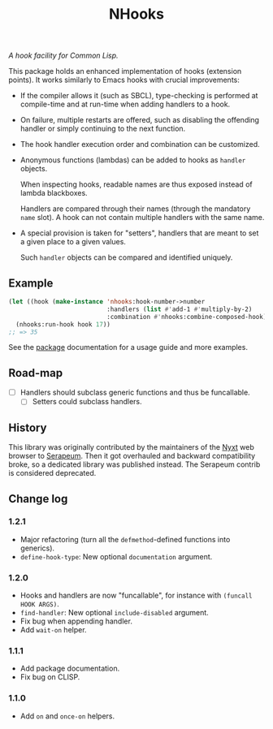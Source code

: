 #+TITLE: NHooks

/A hook facility for Common Lisp./

This package holds an enhanced implementation of hooks (extension points).
It works similarly to Emacs hooks with crucial improvements:

- If the compiler allows it (such as SBCL), type-checking is performed
  at compile-time and at run-time when adding handlers to a hook.

- On failure, multiple restarts are offered, such as disabling the offending
  handler or simply continuing to the next function.

- The hook handler execution order and combination can be customized.

- Anonymous functions (lambdas) can be added to hooks as =handler= objects.

  When inspecting hooks, readable names are thus exposed instead of lambda
  blackboxes.

  Handlers are compared through their names (through the mandatory =name= slot).
  A hook can not contain multiple handlers with the same name.

- A special provision is taken for "setters", handlers that are meant to set a
  given place to a given values.

  Such =handler= objects can be compared and identified uniquely.

** Example

#+begin_src lisp
  (let ((hook (make-instance 'nhooks:hook-number->number
                             :handlers (list #'add-1 #'multiply-by-2)
                             :combination #'nhooks:combine-composed-hook)))
    (nhooks:run-hook hook 17))
  ;; => 35
#+end_src

See the [[file:package.lisp][package]] documentation for a usage guide and more examples.

** Road-map

- [ ] Handlers should subclass generic functions and thus be funcallable.
  - [ ] Setters could subclass handlers.

** History

This library was originally contributed by the maintainers of the [[https://nyxt-browser.com/][Nyxt]] web
browser to [[https://github.com/ruricolist/serapeum][Serapeum]].  Then it got overhauled and backward compatibility broke,
so a dedicated library was published instead.  The Serapeum contrib is
considered deprecated.

** Change log

*** 1.2.1

- Major refactoring (turn all the =defmethod=-defined functions into generics).
- =define-hook-type=: New optional =documentation= argument.

*** 1.2.0

- Hooks and handlers are now "funcallable", for instance with =(funcall HOOK ARGS)=.
- =find-handler=: New optional =include-disabled= argument.
- Fix bug when appending handler.
- Add =wait-on= helper.

*** 1.1.1

- Add package documentation.
- Fix bug on CLISP.

*** 1.1.0

- Add =on= and =once-on= helpers.
